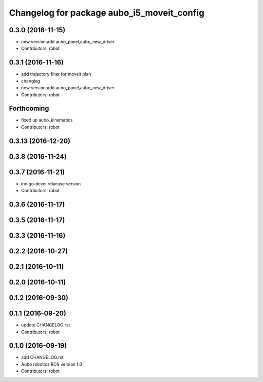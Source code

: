 ^^^^^^^^^^^^^^^^^^^^^^^^^^^^^^^^^^^^^^^^^^^
Changelog for package aubo_i5_moveit_config
^^^^^^^^^^^^^^^^^^^^^^^^^^^^^^^^^^^^^^^^^^^

0.3.0 (2016-11-15)
------------------
* new version:add aubo_panel,aubo_new_driver
* Contributors: robot

0.3.1 (2016-11-16)
------------------
* add trajectory filter for moveit plan
* changlog
* new version:add aubo_panel,aubo_new_driver
* Contributors: robot

Forthcoming
-----------
* fixed up aubo_kinematics
* Contributors: robot

0.3.13 (2016-12-20)
-------------------

0.3.8 (2016-11-24)
------------------

0.3.7 (2016-11-21)
------------------
* indigo-devel relaease version
* Contributors: robot

0.3.6 (2016-11-17)
------------------

0.3.5 (2016-11-17)
------------------

0.3.3 (2016-11-16)
------------------

0.2.2 (2016-10-27)
------------------

0.2.1 (2016-10-11)
------------------

0.2.0 (2016-10-11)
------------------

0.1.2 (2016-09-30)
------------------

0.1.1 (2016-09-20)
------------------
* update CHANGELOG.rst
* Contributors: robot

0.1.0 (2016-09-19)
------------------
* add CHANGELOG.rst
* Aubo robotics ROS version 1.0
* Contributors: robot
